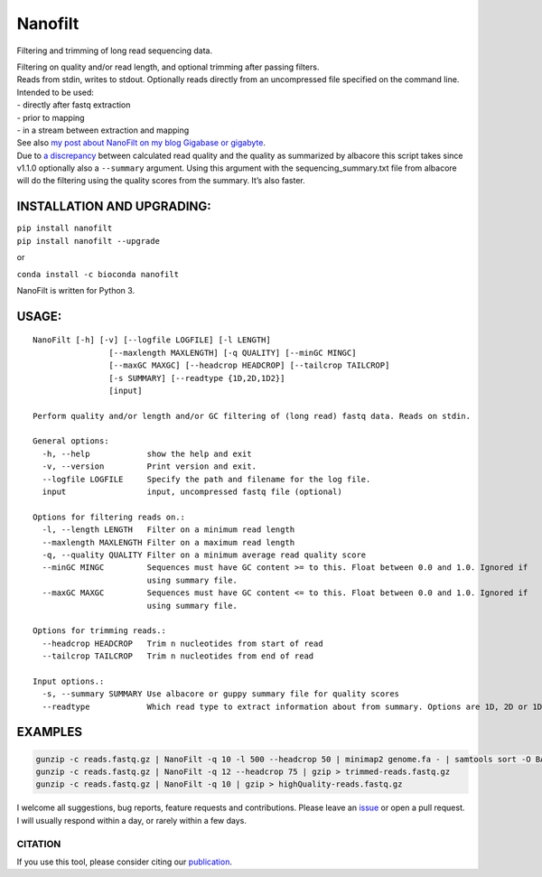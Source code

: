 Nanofilt
========

Filtering and trimming of long read sequencing data.

|Twitter URL| |conda badge| |Build Status|

| Filtering on quality and/or read length, and optional trimming after
  passing filters.
| Reads from stdin, writes to stdout. Optionally reads directly from an
  uncompressed file specified on the command line.

| Intended to be used:
| - directly after fastq extraction
| - prior to mapping
| - in a stream between extraction and mapping

| See also `my post about NanoFilt on my blog Gigabase or
  gigabyte <https://gigabaseorgigabyte.wordpress.com/2017/06/05/trimming-and-filtering-oxford-nanopore-sequencing-reads/>`__.
| Due to `a
  discrepancy <https://gigabaseorgigabyte.wordpress.com/2017/07/14/calculated-average-quality-vs-albacore-summary/>`__
  between calculated read quality and the quality as summarized by
  albacore this script takes since v1.1.0 optionally also a
  ``--summary`` argument. Using this argument with the
  sequencing_summary.txt file from albacore will do the filtering using
  the quality scores from the summary. It’s also faster.

INSTALLATION AND UPGRADING:
~~~~~~~~~~~~~~~~~~~~~~~~~~~

| ``pip install nanofilt``
| ``pip install nanofilt --upgrade``

or

``conda install -c bioconda nanofilt``

NanoFilt is written for Python 3.

USAGE:
~~~~~~

::

   NanoFilt [-h] [-v] [--logfile LOGFILE] [-l LENGTH]
                   [--maxlength MAXLENGTH] [-q QUALITY] [--minGC MINGC]
                   [--maxGC MAXGC] [--headcrop HEADCROP] [--tailcrop TAILCROP]
                   [-s SUMMARY] [--readtype {1D,2D,1D2}]
                   [input]

   Perform quality and/or length and/or GC filtering of (long read) fastq data. Reads on stdin.

   General options:
     -h, --help            show the help and exit
     -v, --version         Print version and exit.
     --logfile LOGFILE     Specify the path and filename for the log file.
     input                 input, uncompressed fastq file (optional)

   Options for filtering reads on.:
     -l, --length LENGTH   Filter on a minimum read length
     --maxlength MAXLENGTH Filter on a maximum read length
     -q, --quality QUALITY Filter on a minimum average read quality score
     --minGC MINGC         Sequences must have GC content >= to this. Float between 0.0 and 1.0. Ignored if
                           using summary file.
     --maxGC MAXGC         Sequences must have GC content <= to this. Float between 0.0 and 1.0. Ignored if
                           using summary file.

   Options for trimming reads.:
     --headcrop HEADCROP   Trim n nucleotides from start of read
     --tailcrop TAILCROP   Trim n nucleotides from end of read

   Input options.:
     -s, --summary SUMMARY Use albacore or guppy summary file for quality scores
     --readtype            Which read type to extract information about from summary. Options are 1D, 2D or 1D2

EXAMPLES
~~~~~~~~

.. code:: bash

   gunzip -c reads.fastq.gz | NanoFilt -q 10 -l 500 --headcrop 50 | minimap2 genome.fa - | samtools sort -O BAM -@24 -o alignment.bam -
   gunzip -c reads.fastq.gz | NanoFilt -q 12 --headcrop 75 | gzip > trimmed-reads.fastq.gz
   gunzip -c reads.fastq.gz | NanoFilt -q 10 | gzip > highQuality-reads.fastq.gz

I welcome all suggestions, bug reports, feature requests and
contributions. Please leave an
`issue <https://github.com/wdecoster/nanofilt/issues>`__ or open a pull
request. I will usually respond within a day, or rarely within a few
days.

CITATION
--------

If you use this tool, please consider citing our
`publication <https://academic.oup.com/bioinformatics/advance-article/doi/10.1093/bioinformatics/bty149/4934939>`__.

.. |Twitter URL| image:: https://img.shields.io/twitter/url/https/twitter.com/wouter_decoster.svg?style=social&label=Follow%20%40wouter_decoster
   :target: https://twitter.com/wouter_decoster
.. |conda badge| image:: https://anaconda.org/bioconda/nanofilt/badges/installer/conda.svg
   :target: https://anaconda.org/bioconda/nanofilt
.. |Build Status| image:: https://travis-ci.org/wdecoster/nanofilt.svg?branch=master
   :target: https://travis-ci.org/wdecoster/nanofilt
